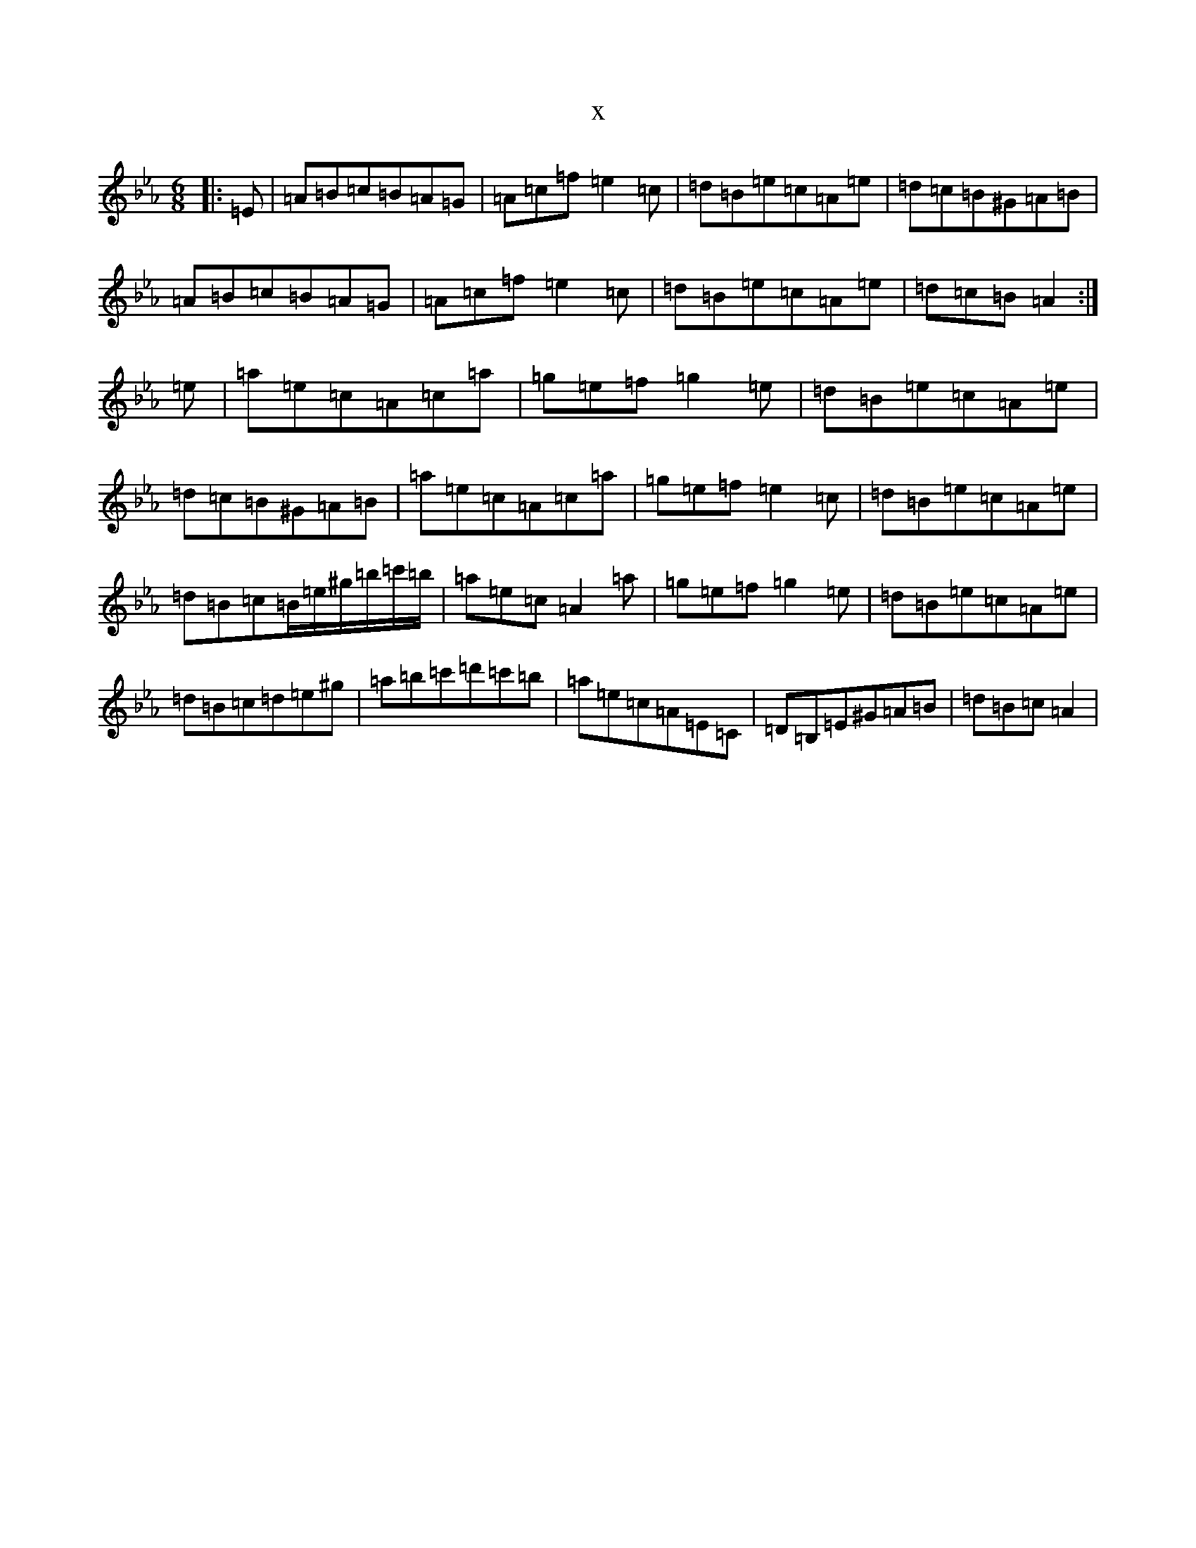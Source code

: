 X:20682
T:x
L:1/8
M:6/8
K: C minor
|:=E|=A=B=c=B=A=G|=A=c=f=e2=c|=d=B=e=c=A=e|=d=c=B^G=A=B|=A=B=c=B=A=G|=A=c=f=e2=c|=d=B=e=c=A=e|=d=c=B=A2:|=e|=a=e=c=A=c=a|=g=e=f=g2=e|=d=B=e=c=A=e|=d=c=B^G=A=B|=a=e=c=A=c=a|=g=e=f=e2=c|=d=B=e=c=A=e|=d=B=c=B/2=e/2^g/2=b/2=c'/2=b/2|=a=e=c=A2=a|=g=e=f=g2=e|=d=B=e=c=A=e|=d=B=c=d=e^g|=a=b=c'=d'=c'=b|=a=e=c=A=E=C|=D=B,=E^G=A=B|=d=B=c=A2|
